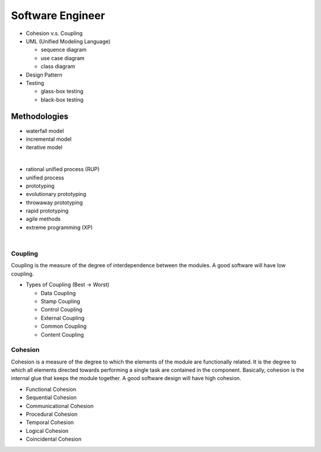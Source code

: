 Software Engineer
=================

- Cohesion v.s. Coupling
- UML (Unified Modeling Language)

  - sequence diagram
  - use case diagram
  - class diagram

- Design Pattern
- Testing
  
  - glass-box testing
  - black-box testing



Methodologies
-------------

- waterfall model
- incremental model
- iterative model

|

- rational unified process (RUP)
- unified process
- prototyping
- evolutionary prototyping
- throwaway prototyping
- rapid prototyping
- agile methods
- extreme programming (XP)


|

Coupling
^^^^^^^^

Coupling is the measure of the degree of interdependence between the modules. A good software will have low coupling.


- Types of Coupling (Best -> Worst)

  - Data Coupling
  - Stamp Coupling
  - Control Coupling
  - External Coupling
  - Common Coupling
  - Content Coupling



Cohesion
^^^^^^^^

Cohesion is a measure of the degree to which the elements of the module are functionally related. It is the degree to which all elements directed towards performing a single task are contained in the component. Basically, cohesion is the internal glue that keeps the module together. A good software design will have high cohesion.


- Functional Cohesion
- Sequential Cohesion
- Communicational Cohesion
- Procedural Cohesion
- Temporal Cohesion
- Logical Cohesion
- Coincidental Cohesion

















